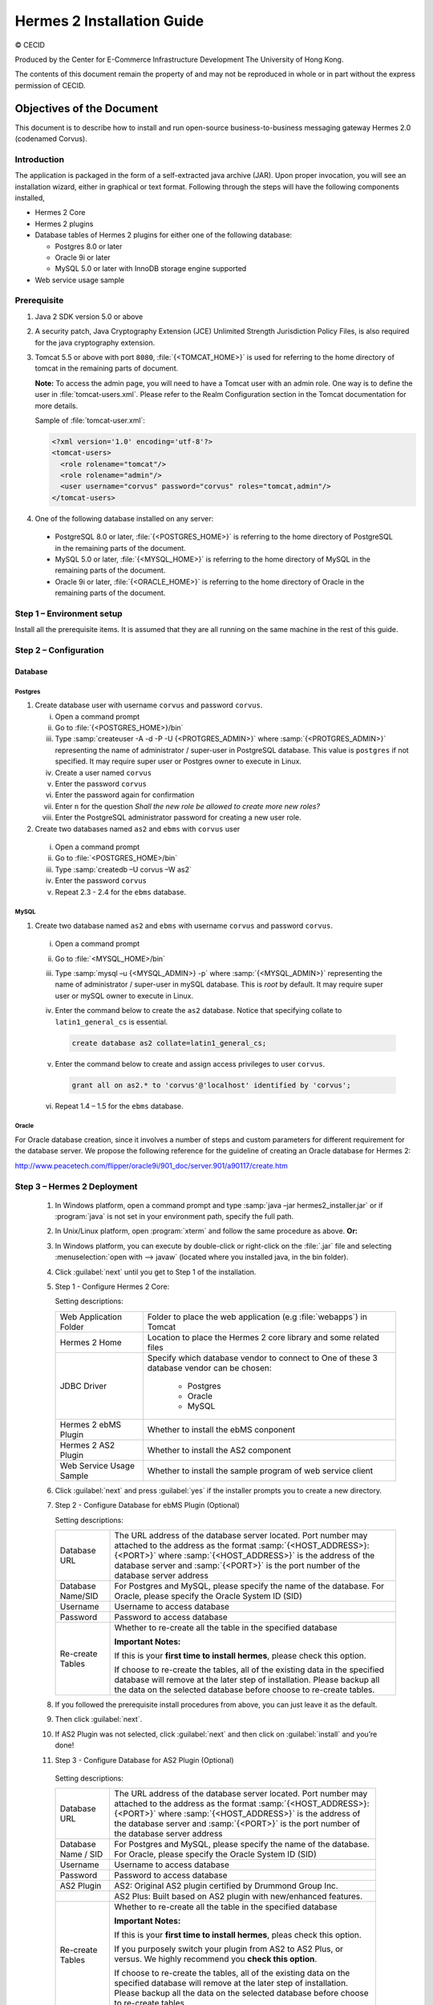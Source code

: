.. _installation:

Hermes 2 Installation Guide
===========================

© CECID

Produced by the Center for E-Commerce Infrastructure Development The University of Hong Kong.

The contents of this document remain the property of and may not be reproduced in whole or in part without the express permission of CECID.


Objectives of the Document
--------------------------
This document is to describe how to install and run open-source business-to-business messaging gateway Hermes 2.0 (codenamed Corvus).

Introduction
^^^^^^^^^^^^

The application is packaged in the form of a self-extracted java archive (JAR). Upon proper invocation, you will see an installation wizard, either in graphical or text format. Following through the steps will have the following components installed,

* Hermes 2 Core
* Hermes 2 plugins
* Database tables of Hermes 2 plugins for either one of the following database:
  
  * Postgres 8.0 or later
  * Oracle 9i or later
  * MySQL 5.0 or later with InnoDB storage engine supported
* Web service usage sample


Prerequisite
^^^^^^^^^^^^^^^^^
1. Java 2 SDK version 5.0 or above 
#. A security patch, Java Cryptography Extension (JCE) Unlimited Strength Jurisdiction Policy Files, is also required for the java cryptography extension. 
#. Tomcat 5.5 or above with port :literal:`8080`, :file:`{<TOMCAT_HOME>}` is used for referring to the home directory of tomcat in the remaining parts of document.  

   **Note:**  To access the admin page, you will need to have a Tomcat user with an admin role.  One way is to define the user in :file:`tomcat-users.xml`.  Please refer to the Realm Configuration section in the Tomcat documentation for more details.

   Sample of :file:`tomcat-user.xml`:

   .. code-block:: xml

       <?xml version='1.0' encoding='utf-8'?>
       <tomcat-users>
         <role rolename="tomcat"/>
         <role rolename="admin"/>
         <user username="corvus" password="corvus" roles="tomcat,admin"/>
       </tomcat-users>

#. One of the following database installed on any server:

  * PostgreSQL 8.0 or later, :file:`{<POSTGRES_HOME>}` is referring to the home directory of PostgreSQL in the remaining parts of the document.
  * MySQL 5.0 or later, :file:`{<MYSQL_HOME>}` is referring to the home directory of MySQL in the remaining parts of the document.
  * Oracle 9i or later, :file:`{<ORACLE_HOME>}` is referring to the home directory of Oracle in the remaining parts of the document.

Step 1 – Environment setup
^^^^^^^^^^^^^^^^^^^^^^^^^^
Install all the prerequisite items. It is assumed that they are all running on the same machine in the rest of this guide.

Step 2 – Configuration
^^^^^^^^^^^^^^^^^^^^^^
Database
""""""""

Postgres
````````

#. Create database user with username :literal:`corvus` and password :literal:`corvus`.

   i. Open a command prompt
   #. Go to :file:`{<POSTGRES_HOME>}/bin`
   #. Type :samp:`createuser -A -d -P -U {<PROTGRES_ADMIN>}` where :samp:`{<PROTGRES_ADMIN>}` representing the name of administrator / super-user in PostgreSQL database. This value is :literal:`postgres` if not specified. It may require super user or Postgres owner to execute in Linux.
   #. Create a user named :literal:`corvus`
   #. Enter the password :literal:`corvus`
   #. Enter the password again for confirmation
   #. Enter ``n`` for the question *Shall the new role be allowed to create more new roles?*
   #. Enter the PostgreSQL administrator password for creating a new user role.

#. Create two databases named :literal:`as2` and :literal:`ebms` with :literal:`corvus` user

  i. Open a command prompt
  #. Go to :file:`<POSTGRES_HOME>/bin`
  #. Type :samp:`createdb –U corvus –W as2`
  #. Enter the password :literal:`corvus`
  #. Repeat 2.3 - 2.4 for the :literal:`ebms` database.

MySQL
`````

1. Create two database named :literal:`as2` and :literal:`ebms` with username :literal:`corvus` and password :literal:`corvus`.

  i. Open a command prompt
  #. Go to :file:`<MYSQL_HOME>/bin`
  #. Type :samp:`mysql –u {<MYSQL_ADMIN>} -p` where :samp:`{<MYSQL_ADMIN>}` representing the name of administrator / super-user in mySQL database. This is *root* by default. It may require super user or mySQL owner to execute in Linux.
  #. Enter the command below to create the :literal:`as2` database. Notice that specifying collate to :literal:`latin1_general_cs` is essential.
    
     .. code-block:: sql

        create database as2 collate=latin1_general_cs;
     
  #. Enter the command below to create and assign access privileges to user :literal:`corvus`. 

     .. code-block:: sql

        grant all on as2.* to 'corvus'@'localhost' identified by 'corvus';
     
  #. Repeat 1.4 – 1.5 for the :literal:`ebms` database.

Oracle
``````

For Oracle database creation, since it involves a number of steps and custom parameters for different requirement for the database server. We propose the following reference for the guideline of creating an Oracle database for Hermes 2:

http://www.peacetech.com/flipper/oracle9i/901_doc/server.901/a90117/create.htm

Step 3 – Hermes 2 Deployment
^^^^^^^^^^^^^^^^^^^^^^^^^^^^

  1. In Windows platform, open a command prompt and type :samp:`java –jar hermes2_installer.jar` or if :program:`java` is not set in your environment path, specify the full path.
  #. In Unix/Linux platform, open :program:`xterm` and follow the same procedure as above.
     **Or:**
  #. In Windows platform, you can execute by double-click or right-click on the :file:`.jar` file and selecting :menuselection:`open with --> javaw` (located where you installed java, in the bin folder).
     
     .. image:: _static/images/3-4-1-hermes-2-0-opensource-installer.jpeg
  #. Click :guilabel:`next` until you get to Step 1 of the installation.
  #. Step 1 - Configure Hermes 2 Core:

     .. image:: _static/images/3-4-1-step-1-configure-hermes-2-core.png
     .. image:: _static/images/3-4-1-step-1-h2o-installer.jpeg

     Setting descriptions:

     +-----------------------------------+---------------------------------------------------------------------+
     | Web Application Folder            | Folder to place the web application (e.g :file:`webapps`) in Tomcat |
     +-----------------------------------+---------------------------------------------------------------------+
     | Hermes 2 Home                     | Location to place the Hermes 2 core library and some related files  |
     +-----------------------------------+---------------------------------------------------------------------+
     | JDBC Driver                       | Specify which database vendor to connect to                         |
     |                                   | One of these 3 database vendor can be chosen:                       |
     |                                   |                                                                     | 
     |                                   |   * Postgres                                                        |
     |                                   |   * Oracle                                                          |
     |                                   |   * MySQL                                                           |
     +-----------------------------------+---------------------------------------------------------------------+
     | Hermes 2 ebMS Plugin              | Whether to install the ebMS conponent                               |
     +-----------------------------------+---------------------------------------------------------------------+
     | Hermes 2 AS2 Plugin               | Whether to install the AS2 component                                |
     +-----------------------------------+---------------------------------------------------------------------+
     | Web Service Usage Sample          | Whether to install the sample program of web service client         |
     +-----------------------------------+---------------------------------------------------------------------+

  6. Click :guilabel:`next` and press :guilabel:`yes` if the installer prompts you to create a new directory.

  7. Step 2 - Configure Database for ebMS Plugin (Optional)
  
     .. image:: _static/images/3-4-1-step-2-configure-database-for-ebms-plugin.png
     .. image:: _static/images/3-4-1-step-2-h2o-installer.jpeg


     Setting descriptions:
     
     +-------------------+-------------------------------------------------------------------------------------------------------------------------------------------------------------------------------------------------------------------------------------------------------------------------------------+
     | Database URL      | The URL address of the database server located. Port number may attached to the address as the format :samp:`{<HOST_ADDRESS>}:{<PORT>}` where :samp:`{<HOST_ADDRESS>}` is the address of the database server and :samp:`{<PORT>}` is the port number of the database server address |
     +-------------------+-------------------------------------------------------------------------------------------------------------------------------------------------------------------------------------------------------------------------------------------------------------------------------------+
     | Database Name/SID | For Postgres and MySQL, please specify the name of the database. For Oracle, please specify the Oracle System ID (SID)                                                                                                                                                              |
     +-------------------+-------------------------------------------------------------------------------------------------------------------------------------------------------------------------------------------------------------------------------------------------------------------------------------+
     | Username          | Username to access database                                                                                                                                                                                                                                                         |
     +-------------------+-------------------------------------------------------------------------------------------------------------------------------------------------------------------------------------------------------------------------------------------------------------------------------------+
     | Password          | Password to access database                                                                                                                                                                                                                                                         |
     +-------------------+-------------------------------------------------------------------------------------------------------------------------------------------------------------------------------------------------------------------------------------------------------------------------------------+
     | Re-create Tables  | Whether to re-create all the table in the specified database                                                                                                                                                                                                                        | 
     |                   |                                                                                                                                                                                                                                                                                     |
     |                   |                                                                                                                                                                                                                                                                                     |
     |                   | **Important Notes:**                                                                                                                                                                                                                                                                |
     |                   |                                                                                                                                                                                                                                                                                     |
     |                   | If this is your **first time to install hermes**, please check this option.                                                                                                                                                                                                         |
     |                   |                                                                                                                                                                                                                                                                                     |
     |                   | If choose to re-create the tables, all of the existing data in the specified database will remove at the later step of installation. Please backup all the data on the selected database before choose to re-create tables.                                                         |
     |                   |                                                                                                                                                                                                                                                                                     |
     +-------------------+-------------------------------------------------------------------------------------------------------------------------------------------------------------------------------------------------------------------------------------------------------------------------------------+

  8. If you followed the prerequisite install procedures from above, you can just leave it as the default.

  9. Then click :guilabel:`next`.

  10. If AS2 Plugin was not selected, click :guilabel:`next` and then click on :guilabel:`install` and you’re done!

  11. Step 3 - Configure Database for AS2 Plugin (Optional)

      .. image:: _static/images/3-4-1-step-3-configure-database-for-as2-plugin.png
      .. image:: _static/images/3-4-1-step-3-h2o-installer.jpeg

     Setting descriptions:

     +---------------------+-------------------------------------------------------------------------------------------------------------------------------------------------------------------------------------------------------------------------------------------------------------------------------------+
     | Database URL        | The URL address of the database server located. Port number may attached to the address as the format :samp:`{<HOST_ADDRESS>}:{<PORT>}` where :samp:`{<HOST_ADDRESS>}` is the address of the database server and :samp:`{<PORT>}` is the port number of the database server address |
     +---------------------+-------------------------------------------------------------------------------------------------------------------------------------------------------------------------------------------------------------------------------------------------------------------------------------+
     | Database Name / SID | For Postgres and MySQL, please specify the name of the database. For Oracle, please specify the Oracle System ID (SID)                                                                                                                                                              |
     +---------------------+-------------------------------------------------------------------------------------------------------------------------------------------------------------------------------------------------------------------------------------------------------------------------------------+
     | Username            | Username to access database                                                                                                                                                                                                                                                         |
     +---------------------+-------------------------------------------------------------------------------------------------------------------------------------------------------------------------------------------------------------------------------------------------------------------------------------+
     | Password            | Password to access database                                                                                                                                                                                                                                                         |
     +---------------------+-------------------------------------------------------------------------------------------------------------------------------------------------------------------------------------------------------------------------------------------------------------------------------------+
     | AS2 Plugin          | AS2: Original AS2 plugin certified by Drummond Group Inc.                                                                                                                                                                                                                           |
     +---------------------+-------------------------------------------------------------------------------------------------------------------------------------------------------------------------------------------------------------------------------------------------------------------------------------+
     |                     | AS2 Plus: Built based on AS2 plugin with new/enhanced features.                                                                                                                                                                                                                     |
     +---------------------+-------------------------------------------------------------------------------------------------------------------------------------------------------------------------------------------------------------------------------------------------------------------------------------+
     | Re-create Tables    | Whether to re-create all the table in the specified database                                                                                                                                                                                                                        |
     |                     |                                                                                                                                                                                                                                                                                     |
     |                     |                                                                                                                                                                                                                                                                                     |
     |                     |                                                                                                                                                                                                                                                                                     |
     |                     | **Important Notes:**                                                                                                                                                                                                                                                                |
     |                     |                                                                                                                                                                                                                                                                                     |
     |                     | If this is your **first time to install hermes**, pleas check this option.                                                                                                                                                                                                          |
     |                     |                                                                                                                                                                                                                                                                                     |
     |                     | If you purposely switch your plugin from AS2 to AS2 Plus, or versus. We highly recommend you **check this option**.                                                                                                                                                                 |
     |                     |                                                                                                                                                                                                                                                                                     |
     |                     | If choose to re-create the tables, all of the existing data on the specified database will remove at the later step of installation. Please backup all the data on the selected database before choose to re-create tables.                                                         |
     +---------------------+-------------------------------------------------------------------------------------------------------------------------------------------------------------------------------------------------------------------------------------------------------------------------------------+

  12. If you followed the prerequisite install procedures from above, you can just leave it as the default.

  13. Then click :guilabel:`next` and then click on :guilabel:`install` and you're done!

Step 4 – Start Hermes 2
^^^^^^^^^^^^^^^^^^^^^^^

Check list:

1. Java 2 SDK 5.0 or above with Java Cryptography Extension (JCE) Unlimited Strength Jurisdiction Policy Files 5.0.

2. Apache Tomcat 5.5 or above Servlet/JSP Container

3. Database server is running with ebMS/AS2 database instance and tables created.

4. If you are running Unix/Linux, make sure that at least read permissions are set to the core directory and read/write for AS2 repository directory in Hermes 2 Home.

5. Start Tomcat.

6. To verify Hermes 2 is running, access the following URL from browser.

    http://localhost:8080/corvus/home

   Welcome page should be displayed as below:

   .. image:: _static/images/3-5-step-4-welcome-page.jpeg

7. To access the admin page, go to the following URL. The login user / password is the same as the Tomcat user with admin privileges specified in Section 3.2.

    http://localhost:8080/corvus/admin/home

8. Once you have gained access to the admin page, you should see the Hermes 2 Administration Console page like this:

   .. image:: _static/images/3-5-step-4-administration-console-page.png

That's it! Your Hermes 2 should now be up and running. You can test your setup by running our web service usage sample in Section!.


Partnership Maintenance and Web Service Usage Sample
-------------------------------------------------------

A tool kit called *Web Service Usage Sample* was installed under Hermes 2, :file:`{<HERMES2_HOME>}/sample` folder. It contains tools to test the installed Hermes, demonstrate messaging flow and provided a set of sample code for user to write web service client application to connect to the Hermes 2.

Directory Organization
^^^^^^^^^^^^^^^^^^^^^^

+---------------------------------------+-----------------------------------------------------------------------------------------------------------------------------------------------------+
| Directory / File                      | Description                                                                                                                                         |
+=======================================+=====================================================================================================================================================+
| :file:`config/*`                      | Contains the configuration file for the sample programs. The folders inside this directory contain related files for specific sample program.       |
+---------------------------------------+-----------------------------------------------------------------------------------------------------------------------------------------------------+
| :file:`config/ebms-partnership.xml`   | These two files contain the setting of the partnership for ebMS and AS2 commonly used by sample programs.                                           |
| and                                   |                                                                                                                                                     |
| :file:`config/as2-partnership.xml`    |                                                                                                                                                     |
+---------------------------------------+-----------------------------------------------------------------------------------------------------------------------------------------------------+
| :file:`logs/*`                        | A set of logs contains the output from each sample program.                                                                                         |
+---------------------------------------+-----------------------------------------------------------------------------------------------------------------------------------------------------+
| :file:`lib/*`                         | The library files required for the sample programs.                                                                                                 |
+---------------------------------------+-----------------------------------------------------------------------------------------------------------------------------------------------------+
| :file:`*.bat` / :file:`\*.sh`         | The scripts for executing the sample programs.                                                                                                      |
+---------------------------------------+-----------------------------------------------------------------------------------------------------------------------------------------------------+

Preparation
^^^^^^^^^^^

Windows environment
"""""""""""""""""""

1. Set environment variable :envvar:`JAVA_HOME` to the directory installed the java.

UNIX environment
""""""""""""""""

1. Set environment variable :envvar:`JAVA_HOME` to the directory installed the java.

2. Change the permission of all shell-script files to :literal:`755` by following command.
   
   .. code:: sh

      chown 755 *.sh

Partnership Maintenance
^^^^^^^^^^^^^^^^^^^^^^^

Users need to define a *Partnership*, which contains the relationship of messaging in transport level between a sender and a recipient. It is required to specify the *Partnership* in sender the recipient.

A web service sample program is provided to manage *Partnership* (to add, update or delete). The partnership configuration for AS2/ebMS loopback test is placed in :file:`{HERMES2_HOME}/sample/config/as2(ebms)-partnership.xml`.

Usage:

+------------------------------+----------------------------------------------------------+
| :program:`as2-partnership` / | Maintain a specified AS2 / ebMS partnership in Hermes 2. |
| :program:`ebms-partnership`  |                                                          |
+------------------------------+----------------------------------------------------------+

.. _4.3.1:

Creating AS2 Partnership
""""""""""""""""""""""""

To create the partnership required to perform the AS2 messaging loopback test using Web Service Usage Sample in next step, you just need to execute the command :program:`as2-partnership`.

**Or:**

Access http://localhost:8080/corvus/admin/as2/partnership to configure the partnership manually. Below is a simple loop-back configuration sample.

.. image:: _static/images/4-3-1-create-as2-partnership.png


+-------------------------------+------------------------------------------------+
| Partnership ID                | :literal:`as2-loopback`                        |
+-------------------------------+------------------------------------------------+
| AS2 From                      | :literal:`as2loopback`                         |
+-------------------------------+------------------------------------------------+
| AS2 To                        | :literal:`as2loopback`                         |
+-------------------------------+------------------------------------------------+
| Disabled                      | :guilabel:`No`                                 |
+-------------------------------+------------------------------------------------+
| Subject                       | none                                           |
+-------------------------------+------------------------------------------------+
| Recipient Address             | http://127.0.0.1:8080/corvus/httpd/as2/inbound |
+-------------------------------+------------------------------------------------+
| Hostname Verified in SSL?     | :guilabel:`No`                                 |
+-------------------------------+------------------------------------------------+
| Request Receipt?              | :guilabel:`No`                                 |
+-------------------------------+------------------------------------------------+
| Signed Receipt?               | :guilabel:`No`                                 |
+-------------------------------+------------------------------------------------+
| Asynchronous Receipt?         | :guilabel:`No`                                 |
+-------------------------------+------------------------------------------------+
| Receipt Return URL            | http://127.0.0.1:8080/corvus/httpd/as2/inbound |
+-------------------------------+------------------------------------------------+
| Message Compression Required? | :guilabel:`No`                                 |
+-------------------------------+------------------------------------------------+
| Message Signing Required?     | :guilabel:`No`                                 |
+-------------------------------+------------------------------------------------+
| Signing Algorithm             | :guilabel:`sha1`                               |
+-------------------------------+------------------------------------------------+
| Message Encryption Required?  | :guilabel:`No`                                 |
+-------------------------------+------------------------------------------------+
| Encryption Algorithm          | :guilabel:`rc2`                                |
+-------------------------------+------------------------------------------------+
| Certificate For Encryption    | none                                           |
+-------------------------------+------------------------------------------------+
| MIC Algorithm                 | :guilabel:`sha1`                               |
+-------------------------------+------------------------------------------------+
| Maximum Retries               | :literal:`1`                                   |
+-------------------------------+------------------------------------------------+
| Retry Interval (ms)           | :literal:`30000`                               |
+-------------------------------+------------------------------------------------+
| Message Signature Enforced?   | :guilabel:`No`                                 |
+-------------------------------+------------------------------------------------+
| Message Encryption Enforced?  | :guilabel:`No`                                 |
+-------------------------------+------------------------------------------------+
| Certificate For Verification  | none                                           |
+-------------------------------+------------------------------------------------+

Creating AS2 Plus Partnership
"""""""""""""""""""""""""""""

Please reference the procedures of `Creating AS2 Partnership`_ to create AS2 Plus partnership.

Creating ebMS Partnership
"""""""""""""""""""""""""

To create the partnership required to perform the ebMS messaging loopback test using Web Service Usage Sample in next step, you need to execute the command :program:`ebms-partnership`.

**Or:**

Access http://localhost:8080/corvus/admin/ebms/partnership to configure the partnership manually. Below is a simple loop-back configuration sample.

  .. image:: _static/images/4-3-3-ebms-plugin.png

+----------------------------------+-------------------------------------------------+
| Partnership ID                   | :literal:`ebms-loopback`                        |
+----------------------------------+-------------------------------------------------+
| CPA ID                           | :literal:`cpaid`                                |
+----------------------------------+-------------------------------------------------+
| Service                          | http://localhost:8080/corvus/httpd/ebms/inbound |
+----------------------------------+-------------------------------------------------+
| Action                           | :literal:`action`                               |
+----------------------------------+-------------------------------------------------+
| Disabled                         | :guilabel:`No`                                  |
+----------------------------------+-------------------------------------------------+
| Transport Endpoint               | http://localhost:8080/corvus/httpd/ebms/inbound |
+----------------------------------+-------------------------------------------------+
| Hostname Verified in SSL?        | :guilabel:`No`                                  |
+----------------------------------+-------------------------------------------------+
| Sync Reply Mode                  | :guilabel:`none`                                |
+----------------------------------+-------------------------------------------------+
| Acknowledgement Requested        | :guilabel:`never`                               |
+----------------------------------+-------------------------------------------------+
| Acknowledgement Signed Requested | :guilabel:`never`                               |
+----------------------------------+-------------------------------------------------+
| Duplicate Elimination            | :guilabel:`never`                               |
+----------------------------------+-------------------------------------------------+
| Message Order                    | :guilabel:`NotGuaranteed`                       |
+----------------------------------+-------------------------------------------------+
| Signing Required?                | :guilabel:`No`                                  |
+----------------------------------+-------------------------------------------------+
| Encryption Required? (Mail Only) | :guilabel:`No`                                  |
+----------------------------------+-------------------------------------------------+
| Certificate For Encryption       | none                                            |
+----------------------------------+-------------------------------------------------+
| Maximum Retries                  | :literal:`1`                                    |
+----------------------------------+-------------------------------------------------+
| Retry Interval (ms)              | :literal:`30000`                                |
+----------------------------------+-------------------------------------------------+
| Certificate For Verification     | none                                            |
+----------------------------------+-------------------------------------------------+

.. _4.4:

Web Service Usage Sample Flow
^^^^^^^^^^^^^^^^^^^^^^^^^^^^^

In order to validate the installation of Hermes 2, a web service usage sample program is provided. It can be simply executed by running the following command in a command prompt.

Usage:

+--------------------------+---------------------------------------------------------------------------------------------------------------------------------------------------------------------------------------------------------------------------------------------------------------------------------------------------+
| :program:`as2-send` /    | Send a AS2 / ebMS message to the local Hermes 2. installed                                                                                                                                                                                                                                        |
| :program:`ebms-send`     |                                                                                                                                                                                                                                                                                                   |
+--------------------------+---------------------------------------------------------------------------------------------------------------------------------------------------------------------------------------------------------------------------------------------------------------------------------------------------+
| :program:`as2-history` / | Show the message history in the Hermes 2. This program will list the inbox and outbox message stored in the Hermes 2 data storage. User can view the details of inbox and outbox. For inbox message, user can also download the payload received in the Hermes 2 repository, if it is available.  |
| :program:`ebms-history`  |                                                                                                                                                                                                                                                                                                   |
+--------------------------+---------------------------------------------------------------------------------------------------------------------------------------------------------------------------------------------------------------------------------------------------------------------------------------------------+

In order to test whether the Hermes 2 are installed success or not, we suggest to run sample programs in following steps:

1. Add a partnership by running :program:`ebms-partnership` / :program:`as2-partnership`.

2. Send message to the local Hermes 2 by running :program:`ebms-send` / :program:`as2-send`.

3. Check the status of sent message by running :program:`ebms-history` / :program:`as2-history` and select the message from outbox.

4. Check the received message by running :program:`ebms-history` / :program:`as2-history` and select the message from inbox, download the payload.

AS2 Web Service Usage Sample
""""""""""""""""""""""""""""

You are required to execute `Creating AS2 Partnership`_ successfully before executing the following AS2 web service usage sample. Next we illustrate the steps to run the test described in `Web Service Usage Sample Flow`_

Send message to the local Hermes 2 using the command :program:`as2-send`.

This program creates and sends the request attached with the payload named :file:`testpayload` under the directory :file:`/config/as2-send` to Hermes2.


Upon successful execution, you should be able to see the similar output shown as follow: 

.. code-block:: none

    ----------------------------------------------------
                    AS2 Message Sender
    ----------------------------------------------------
    Initialize Logger ...
    Importing AS2 sending parameters ... ./config/as2-send/as2- request.xml
    Importing AS2 partnership parameters ... ./config/as2- partnership.xml
    Initialize AS2 message sender...
    Adding payload in the AS2 message...
    Sending AS2 sending request ...

                       Sending Done:
    ----------------------------------------------------
    New message id: 20080722-133931-01300@127.0.1.1
    Please view log for details ..

Check the sent message using the command :program:`as2-history`.

This program retrieves the list of sent/received message from Hermes 2. 

.. code-block:: none

    ----------------------------------------------------
           AS2 Message History Web Service Client
    ----------------------------------------------------
    Initialize Logger ...
    Importing AS2 config parameters ... ./config/as2-history/as2- request.xml
    Initialize AS2 messsage history queryer ...
    Sending AS2 message history query request ...
    
                        Sending Done:
    ----------------------------------------------------
               AS2 Message that are matched
    ----------------------------------------------------
    No. of message: 2
    0 | Message id : 20080722-133931-01300@127.0.1.1
    1 | Message id : 20080722-133931-01300@127.0.1.1
    MessageBox: outbox
    MessageBox: inbox
    ----------------------------------------------------
    Select message (0 - 1), -1 to exit:


Enter :literal:`0` to check the sent message, the screen silimiar as following will show: 

.. code-block:: none

    Select message (0 - 1), -1 to exit: 0
    Query Message ID          : 20080722-133931-01300@127.0.1.1 
    Query Message Status      : DL 
    Query Message Status Desc : null 
    ACK Message ID            : null 
    ACK Message Status        : null 
    ACK Message Status Desc   : null


Check the received message, download the payload

From the select message screen of :program:`as2-history`, enter 1 to select the inbox message, then it will prompt for *Please provide the folder to store the payload(s):*, press enter to save in the current folder. Then there should be a file named :file:`as2.{<timestamp>}@127.0.1.1.Payload.0`, where :file:`{<timestamp>}` is the time you just execute :program:`as2-send` before. Open that file and you will see the follow content:

  .. image:: _static/images/4-4-1-smaple-message.png

Finally, the test for AS2 plugin installation has been done after executed the above steps successfully.

ebMS Web Service Usage Sample
"""""""""""""""""""""""""""""

You are required to execute `Creating AS2 Plus Partnership`_ successfully before executing the following ebMS web service usage sample. Next we illustrate the steps to run the test described in `Web Service Usage Sample Flow`_

Send message to the local Hermes 2 server using the command :program:`ebms-send`.

This program creates and sends the request attached with the payload named :file:`testpayload` under the directory :file:`/config/ebms-send` to Hermes2.

Upon successful execution, you should be able to see the similar output shown in following:

.. code-block:: none

    ----------------------------------------------------
               EbMS sender web service client           
    ----------------------------------------------------
    Initialize Logger ...
    Importing xml
    Importing l
    ebMS sending parameters ... ./config/ebms-send/ebms-request.
    ebMS partnership parameters ... ./config/ebms-partnership.xml
    Initialize ebMS web service client...
    Adding
    Sending
    payload in the ebMS message...
    ebMS sending request ...
    
                        Sending Done:
    ----------------------------------------------------
    New message id: 20080722-143157-97302@127.0.1.1
    Please view log for details ..

Check the sent message using the command :program:`ebms-history`.

This program retrieves the list of sent/received message from Hermes 2.

.. code-block:: none

    ----------------------------------------------------
               EbMS Message History Queryer
    ----------------------------------------------------
    Initialize Logger ...
    Importing ebMS config parameters ... ./config/ebms-history/ebms-request.xml
    Initialize ebMS messsage history queryer ...
    Sending ebMS message history query request ...
    
                        Sending Done:
    ----------------------------------------------------
                 EbMS Message Query Result             
    ----------------------------------------------------
    0   | Message id : 20080722-143157-97302@127.0.1.1 | MessageBox: outbox
    1   | Message id : 20080722-143157-97302@127.0.1.1 | MessageBox: inbox
    ----------------------------------------------------
    Select message (0 - 1), -1 to exit:

Enter :literal:`0` to check the sent message, the screen similar as follow will show: 

.. code-block:: none

                        Sending Done:
    ----------------------------------------------------
    Query Message ID          : 20080722-143157-97302@127.0.1.1
    Query Message Status      : DL
    Query Message Status Desc : Message was sent.
    ACK Message ID            : null
    ACK Message Status        : null
    ACK Message Status Desc   : null
    ----------------------------------------------------
    Please view log for details..

Check the received message, download the payload

From the select message screen of :program:`ebms-history`, enter :literal:`1` to select the inbox message, then it will prompt for *Please provide the folder to store the payload(s):*, press enter to save in the current folder. Then there should a file named :file:`ebms.{<timestamp>}@127.0.1.1.Payload.0`, where :file:`{<timestamp>}` is the time you just execute :program:`ebms-send` before. Open that file and you will see the following content:

Finally, the test for ebMS plugin installation has been done after executed the above steps successfully.

  .. image:: _static/images/4-4-1-smaple-message.png


Configuration for Secure Messaging & Secure Channel
---------------------------------------------------

In order to store private key for message signing, keystore is needed. Under current implementation, only PKCS12 keystore is supported. If you are running Hermes Installer, there are keystore files put under folder called :file:`security` under both ebMS and AS2/AS2 Plus plugins.

Message Signing
^^^^^^^^^^^^^^^

To enable message signing, please configure the plugin with corresponding keystore. A default keystore setting are set through the installer. Or make a new customized keystore. To learn more about generating a keystore, please refer to article about `Generate Certificate`__.

__ http://community.cecid.hku.hk/index.php/product/article/configuration_for_message_signning_and_secure_channel/#generate_cert

Sender Setting for Message Signing
""""""""""""""""""""""""""""""""""

To instruct Hermes to perform message signing with correct private-key, the corresponding Keystore Manager should be configured with correct parameters.

ebMS Sender-SideSetting
```````````````````````

Open the configuration file named :file:`ebms.module.xml` which is placed in the :file:`conf` folder of ebMS plugin. A component named :code:`keystore-manager-for-signature` is defined to manage the keystore.


  .. code-block:: xml

    <component id="keystore-manager-for-signature"
               name="Key Store Manager for Digital Signature">
      <class>hk.hku.cecid.piazza.commons.security.KeyStoreManager</class>
        <parameter name="keystore-location"
                   value="/corvus/plugins/hk.hku.cecid.ebms/security/corvus.p12" />
        <parameter name="keystore-password" value="password" />
        <parameter name="key-alias" value="corvus" />
        <parameter name="key-password" value="password" />
        <parameter name="keystore-type" value="PKCS12" />
        <parameter name="keystore-provider"
                   value="org.bouncycastle.jce.provider.BouncyCastleProvider" />
    </component>

AS2/AS2 Plus Sender-Side Setting
````````````````````````````````

Open the configuration file named :file:`as2.module.core.xml`, which is placed in the conf folder of AS2/AS2 Plus plugin. A component named :code:`keystore-manager` is defined to manage the keystore.

  .. code-block:: xml

    <component id="keystore-manager" name=" AS2 Key Store Manager">
      <class>hk.hku.cecid.piazza.commons.security.KeyStoreManager</class>
      <parameter name="keystore-location" value="corvus.p12" />
      <parameter name="keystore-password" value="password" />
      <parameter name="key-alias" value="corvus" />
      <parameter name="key-password" value="password" />
      <parameter name="keystore-type" value="PKCS12" />
      <parameter name="keystore-provider"
                 value="org.bouncycastle.jce.provider.BouncyCastleProvider" />
    </component>

Here are the descriptions of the parameters.

+-------------------+--------------------------------------------------------------------------------------------------------+
| keystore-location | Absolute file path pointed to keystore file.                                                           |
+-------------------+--------------------------------------------------------------------------------------------------------+
| keystore-password | Pass phrase to get access to keystore.                                                                 |
+-------------------+--------------------------------------------------------------------------------------------------------+
| key-alias         | Name of the private key stored.                                                                        |
+-------------------+--------------------------------------------------------------------------------------------------------+
| key-password      | Pass phrase to retrieve the private key. (**PKCS12** standard: key-password is equal to key-password)  |
+-------------------+--------------------------------------------------------------------------------------------------------+
| keystore-type     | The type of the keystore. **PKCS12** (MUST)                                                            |
+-------------------+--------------------------------------------------------------------------------------------------------+
| keystore-provider | The class provider to handle the keystore. :code:`org.bouncycastle.jce.provider.BouncyCastleProvider`  |
+-------------------+--------------------------------------------------------------------------------------------------------+


Receiver Setting for Message Signing
""""""""""""""""""""""""""""""""""""

For receiver to verify the signature, a public certificate should be provided by the sender through the partnership maintenance page.

  .. image:: _static/images/5-1-2-1.png

After that, set the value of :guilabel:`Signing Required` to :literal:`true`. For detail setting of the partnership, please refer to `as2 partnership reference`__ or `ebMS partnership reference`__.

__ http://community.cecid.hku.hk/index.php/product/article/reference_of_as2_partnership_configuration/

__ http://community.cecid.hku.hk/index.php/product/article/reference_of_ebms_2_0_partnership_configuration/

  .. image:: _static/images/5-1-2-2.png

Message Tranfer with Secure Channel
^^^^^^^^^^^^^^^^^^^^^^^^^^^^^^^^^^^

To further ensure security of message transfer, secure channel is preferable. For more detail on the configuration that have to do, please visit our community site for the article `Configuration for Message Signning and Secure Channel`__.

__ http://community.cecid.hku.hk/index.php/product/article/configuration_for_message_signning_and_secure_channel/#send_msg_thur_https

FAQ
---

Hermes 2 Deployment
^^^^^^^^^^^^^^^^^^^

Q1. The :file:`corvus.log` shows:

   .. code::
      
      hk.hku.cecid.piazza.commons.spa.PluginException: Error in processing activation by handler:
      hk.hku.cecid.ebms.spa.EbmsProcessor which is caused by java.io.IOException: exception decrypting data - java.lang.SecurityException: Unsupported keysize or algorithm parameters

A1. Please check whether the Java 2 SDK is patched by JCE or not.

Q2. Some log files show the following error: :code:`hk.hku.cecid.piazza.commons.dao.DAOException: Unable to begin transaction.`

A2. Please check whether:

    PostgreSQL OR MySQL OR Oracle was installed properly.

    **And:**

    Check the following file(s):

    For AS2:

    :file:`plugins/hk.hku.cecid.edi.as2/conf/hk/hku/cecid/edi/as2/conf/as2.module.core.xml` under Hermes 2 installation directory. There have a tag named :code:`parameter` with attribute :code:`name=url` and check the :code:`value` attribute to see whether it is reference to the correct server address. The format of the value attribute is the same as the JDBC connection string.

    For ebMS:

    :file:`plugins/hk.hku.cecid.ebms/conf/hk/hku/cecid/ebms/spa/conf/ebms.module.xml` under Hermes 2 installation directory. There have a tag named :code:`parameter` with attribute :code:`name=url` and check the :code:`value` attribute to see whether it is referenced to the correct server address. The format of the value attribute is the same as the JDBC connection string.

Web Service Usage Sample
^^^^^^^^^^^^^^^^^^^^^^^^

Q1. The following exception is thrown: :code:`Exception in thread "main" java.lang.UnsupportedClassVersionError: xxx (Unsupported major.minor version 49.0)`

A1. It is very likely you are using an incompatible java version. The web service usage sample requires J2SE 5.0 or above for running properly. In command prompt, enter :samp:`java –version` to see whether you are using J2SE 5.0 or above.

Q2. The following error occurs:

.. code-block:: none

   Sending ebMS/AS2 sending request ...
   java.net.ConnectException: Connection refused: connect

A2. Check whether the Application Container (Tomcat) has been started up or not.
